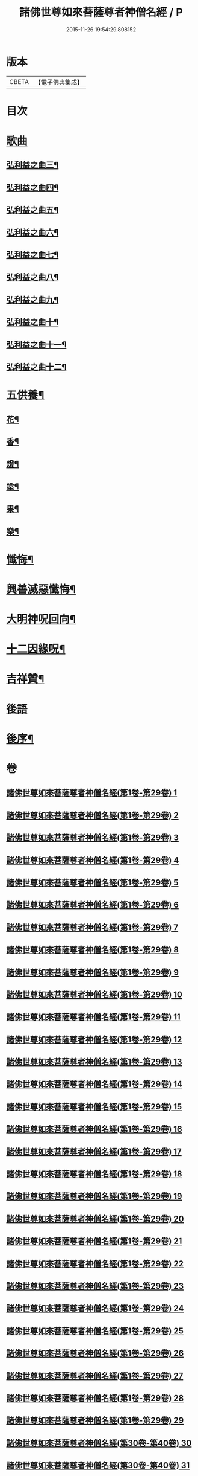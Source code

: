 #+TITLE: 諸佛世尊如來菩薩尊者神僧名經 / P
#+DATE: 2015-11-26 19:54:29.808152
* 版本
 |     CBETA|【電子佛典集成】|

* 目次
* [[file:KR6s0064_030.txt::030-0001a3][歌曲]]
** [[file:KR6s0064_030.txt::030-0001a4][弘利益之曲三¶]]
** [[file:KR6s0064_031.txt::031-0031a4][弘利益之曲四¶]]
** [[file:KR6s0064_032.txt::032-0063a4][弘利益之曲五¶]]
** [[file:KR6s0064_033.txt::033-0093a4][弘利益之曲六¶]]
** [[file:KR6s0064_034.txt::034-0125a4][弘利益之曲七¶]]
** [[file:KR6s0064_035.txt::035-0153a4][弘利益之曲八¶]]
** [[file:KR6s0064_036.txt::036-0189a4][弘利益之曲九¶]]
** [[file:KR6s0064_037.txt::037-0217a4][弘利益之曲十¶]]
** [[file:KR6s0064_038.txt::038-0245a4][弘利益之曲十一¶]]
** [[file:KR6s0064_039.txt::039-0275a4][弘利益之曲十二¶]]
* [[file:KR6s0064_039.txt::0284a3][五供養¶]]
** [[file:KR6s0064_039.txt::0284a4][花¶]]
** [[file:KR6s0064_039.txt::0284a8][香¶]]
** [[file:KR6s0064_039.txt::0284b2][燈¶]]
** [[file:KR6s0064_039.txt::0284b6][塗¶]]
** [[file:KR6s0064_039.txt::0284b10][果¶]]
** [[file:KR6s0064_039.txt::0285a4][樂¶]]
* [[file:KR6s0064_039.txt::0285a8][懺悔¶]]
* [[file:KR6s0064_039.txt::0286b2][興善滅惡懺悔¶]]
* [[file:KR6s0064_039.txt::0298b9][大明神呪回向¶]]
* [[file:KR6s0064_039.txt::0304b9][十二因緣呪¶]]
* [[file:KR6s0064_039.txt::0305a3][吉祥贊¶]]
* [[file:KR6s0064_040.txt::040-0307a3][後語]]
* [[file:KR6s0064_040.txt::0328a7][後序¶]]
* 卷
** [[file:KR6s0064_001.txt][諸佛世尊如來菩薩尊者神僧名經(第1卷-第29卷) 1]]
** [[file:KR6s0064_002.txt][諸佛世尊如來菩薩尊者神僧名經(第1卷-第29卷) 2]]
** [[file:KR6s0064_003.txt][諸佛世尊如來菩薩尊者神僧名經(第1卷-第29卷) 3]]
** [[file:KR6s0064_004.txt][諸佛世尊如來菩薩尊者神僧名經(第1卷-第29卷) 4]]
** [[file:KR6s0064_005.txt][諸佛世尊如來菩薩尊者神僧名經(第1卷-第29卷) 5]]
** [[file:KR6s0064_006.txt][諸佛世尊如來菩薩尊者神僧名經(第1卷-第29卷) 6]]
** [[file:KR6s0064_007.txt][諸佛世尊如來菩薩尊者神僧名經(第1卷-第29卷) 7]]
** [[file:KR6s0064_008.txt][諸佛世尊如來菩薩尊者神僧名經(第1卷-第29卷) 8]]
** [[file:KR6s0064_009.txt][諸佛世尊如來菩薩尊者神僧名經(第1卷-第29卷) 9]]
** [[file:KR6s0064_010.txt][諸佛世尊如來菩薩尊者神僧名經(第1卷-第29卷) 10]]
** [[file:KR6s0064_011.txt][諸佛世尊如來菩薩尊者神僧名經(第1卷-第29卷) 11]]
** [[file:KR6s0064_012.txt][諸佛世尊如來菩薩尊者神僧名經(第1卷-第29卷) 12]]
** [[file:KR6s0064_013.txt][諸佛世尊如來菩薩尊者神僧名經(第1卷-第29卷) 13]]
** [[file:KR6s0064_014.txt][諸佛世尊如來菩薩尊者神僧名經(第1卷-第29卷) 14]]
** [[file:KR6s0064_015.txt][諸佛世尊如來菩薩尊者神僧名經(第1卷-第29卷) 15]]
** [[file:KR6s0064_016.txt][諸佛世尊如來菩薩尊者神僧名經(第1卷-第29卷) 16]]
** [[file:KR6s0064_017.txt][諸佛世尊如來菩薩尊者神僧名經(第1卷-第29卷) 17]]
** [[file:KR6s0064_018.txt][諸佛世尊如來菩薩尊者神僧名經(第1卷-第29卷) 18]]
** [[file:KR6s0064_019.txt][諸佛世尊如來菩薩尊者神僧名經(第1卷-第29卷) 19]]
** [[file:KR6s0064_020.txt][諸佛世尊如來菩薩尊者神僧名經(第1卷-第29卷) 20]]
** [[file:KR6s0064_021.txt][諸佛世尊如來菩薩尊者神僧名經(第1卷-第29卷) 21]]
** [[file:KR6s0064_022.txt][諸佛世尊如來菩薩尊者神僧名經(第1卷-第29卷) 22]]
** [[file:KR6s0064_023.txt][諸佛世尊如來菩薩尊者神僧名經(第1卷-第29卷) 23]]
** [[file:KR6s0064_024.txt][諸佛世尊如來菩薩尊者神僧名經(第1卷-第29卷) 24]]
** [[file:KR6s0064_025.txt][諸佛世尊如來菩薩尊者神僧名經(第1卷-第29卷) 25]]
** [[file:KR6s0064_026.txt][諸佛世尊如來菩薩尊者神僧名經(第1卷-第29卷) 26]]
** [[file:KR6s0064_027.txt][諸佛世尊如來菩薩尊者神僧名經(第1卷-第29卷) 27]]
** [[file:KR6s0064_028.txt][諸佛世尊如來菩薩尊者神僧名經(第1卷-第29卷) 28]]
** [[file:KR6s0064_029.txt][諸佛世尊如來菩薩尊者神僧名經(第1卷-第29卷) 29]]
** [[file:KR6s0064_030.txt][諸佛世尊如來菩薩尊者神僧名經(第30卷-第40卷) 30]]
** [[file:KR6s0064_031.txt][諸佛世尊如來菩薩尊者神僧名經(第30卷-第40卷) 31]]
** [[file:KR6s0064_032.txt][諸佛世尊如來菩薩尊者神僧名經(第30卷-第40卷) 32]]
** [[file:KR6s0064_033.txt][諸佛世尊如來菩薩尊者神僧名經(第30卷-第40卷) 33]]
** [[file:KR6s0064_034.txt][諸佛世尊如來菩薩尊者神僧名經(第30卷-第40卷) 34]]
** [[file:KR6s0064_035.txt][諸佛世尊如來菩薩尊者神僧名經(第30卷-第40卷) 35]]
** [[file:KR6s0064_036.txt][諸佛世尊如來菩薩尊者神僧名經(第30卷-第40卷) 36]]
** [[file:KR6s0064_037.txt][諸佛世尊如來菩薩尊者神僧名經(第30卷-第40卷) 37]]
** [[file:KR6s0064_038.txt][諸佛世尊如來菩薩尊者神僧名經(第30卷-第40卷) 38]]
** [[file:KR6s0064_039.txt][諸佛世尊如來菩薩尊者神僧名經(第30卷-第40卷) 39]]
** [[file:KR6s0064_040.txt][諸佛世尊如來菩薩尊者神僧名經(第30卷-第40卷) 40]]
